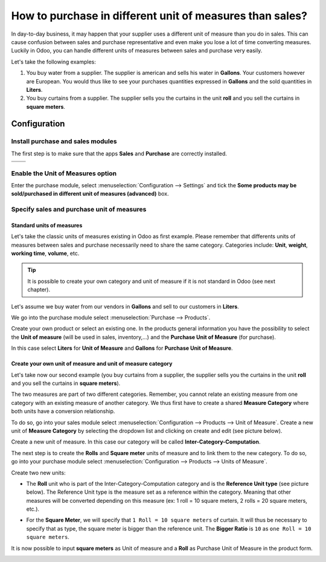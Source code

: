=========================================================
How to purchase in different unit of measures than sales?
=========================================================

In day-to-day business, it may happen that your supplier uses a
different unit of measure than you do in sales. This can cause confusion
between sales and purchase representative and even make you lose a lot
of time converting measures. Luckily in Odoo, you can handle different
units of measures between sales and purchase very easily.

Let's take the following examples:

1)  You buy water from a supplier. The supplier is american and sells his
    water in **Gallons**. Your customers however are European. You would
    thus like to see your purchases quantities expressed in **Gallons**
    and the sold quantities in **Liters**.

2)  You buy curtains from a supplier. The supplier sells you the curtains
    in the unit **roll** and you sell the curtains in **square meters**.

Configuration
=============

Install purchase and sales modules
----------------------------------

The first step is to make sure that the apps **Sales** and **Purchase** are
correctly installed.

+------------+------------+
|  |uom01|   |  |uom02|   |
+============+============+
+------------+------------+

Enable the Unit of Measures option
----------------------------------

Enter the purchase module, select :menuselection:`Configuration --> Settings` 
and tick the **Some products may be sold/purchased in different unit of measures
(advanced)** box.

.. image:: media/uom08.png
    :align: center

Specify sales and purchase unit of measures
-------------------------------------------

Standard units of measures
~~~~~~~~~~~~~~~~~~~~~~~~~~

Let's take the classic units of measures existing in Odoo as first
example. Please remember that differents units of measures between sales
and purchase necessarily need to share the same category. Categories
include: **Unit**, **weight**, **working time**, **volume**, etc.

.. tip::
    It is possible to create your own category and unit of measure if 
    it is not standard in Odoo (see next chapter).

Let's assume we buy water from our vendors in **Gallons** and sell to our
customers in **Liters**.

We go into the purchase module select :menuselection:`Purchase --> Products`.

Create your own product or select an existing one. In the products
general information you have the possibility to select the **Unit of
measure** (will be used in sales, inventory,...) and the **Purchase Unit
of Measure** (for purchase).

In this case select **Liters** for **Unit of Measure** and **Gallons** for
**Purchase Unit of Measure**.

.. image:: media/uom05.png
    :align: center

Create your own unit of measure and unit of measure category
~~~~~~~~~~~~~~~~~~~~~~~~~~~~~~~~~~~~~~~~~~~~~~~~~~~~~~~~~~~~

Let's take now our second example (you buy curtains from a supplier, the
supplier sells you the curtains in the unit **roll** and you sell the
curtains in **square meters**).

The two measures are part of two different categories. Remember, you
cannot relate an existing measure from one category with an existing
measure of another category. We thus first have to create a shared
**Measure Category** where both units have a conversion relationship.

To do so, go into your sales module select 
:menuselection:`Configuration --> Products --> Unit of Measure`. 
Create a new unit of **Measure Category** by selecting
the dropdown list and clicking on create and edit (see picture below).

.. image:: media/uom03.png
    :align: center

Create a new unit of measure. In this case our category will be called
**Inter-Category-Computation**.

.. image:: media/uom06.png
    :align: center

The next step is to create the **Rolls** and **Square meter** units of
measure and to link them to the new category. To do so, go into your
purchase module select :menuselection:`Configuration --> Products --> Units of Measure`.

Create two new units:

-   The **Roll** unit who is part of the Inter-Category-Computation
    category and is the **Reference Unit type** (see picture below). The
    Reference Unit type is the measure set as a reference within the
    category. Meaning that other measures will be converted depending
    on this measure (ex: 1 roll = 10 square meters, 2 rolls = 20
    square meters, etc.).

.. image:: media/uom04.png
    :align: center

-   For the **Square Meter**, we will specify that ``1 Roll = 10 square meters``
    of curtain. It will thus be necessary to specify that as type,
    the square meter is bigger than the reference unit. The **Bigger
    Ratio** is ``10`` as ``one Roll = 10 square meters``.

.. image:: media/uom09.png
    :align: center

It is now possible to input **square meters** as Unit of measure and a
**Roll** as Purchase Unit of Measure in the product form.

.. image:: media/uom07.png
    :align: center

.. |uom01| image:: ./media/uom01.png
.. |uom02| image:: ./media/uom02.png

